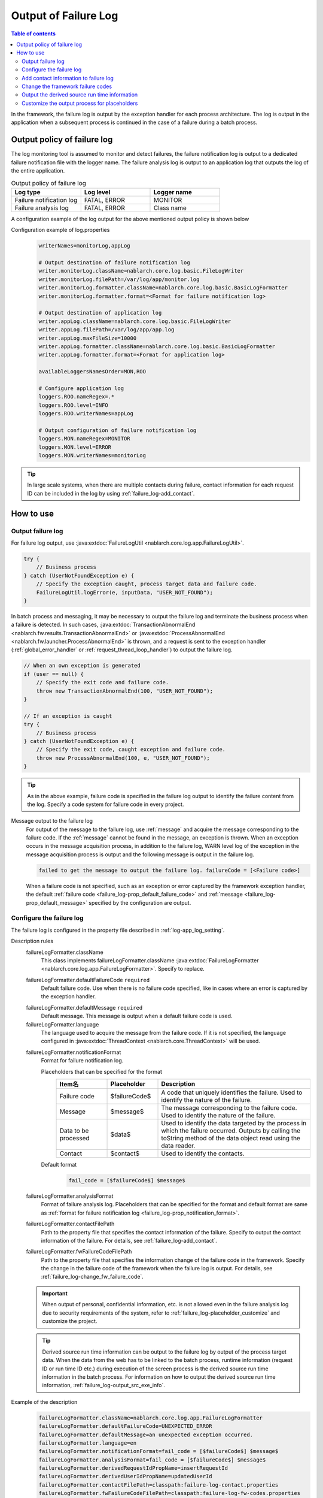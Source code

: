.. _failure_log:

Output of Failure Log
==================================================

.. contents:: Table of contents
  :depth: 3
  :local:

In the framework, the failure log is output by the exception handler for each process architecture.
The log is output in the application when a subsequent process is continued in the case of a failure during a batch process.

Output policy of failure log
--------------------------------------------------
The log monitoring tool is assumed to monitor and detect failures,
the failure notification log is output to a dedicated failure notification file with the logger name.
The failure analysis log is output to an application log that outputs the log of the entire application.

.. list-table:: Output policy of failure log
   :header-rows: 1
   :class: white-space-normal
   :widths: 30,30,30

   * - Log type
     - Log level
     - Logger name

   * - Failure notification log
     - FATAL, ERROR
     - MONITOR

   * - Failure analysis log
     - FATAL, ERROR
     - Class name

A configuration example of the log output for the above mentioned output policy is shown below

Configuration example of log.properties
 .. code-block:: properties

  writerNames=monitorLog,appLog

  # Output destination of failure notification log
  writer.monitorLog.className=nablarch.core.log.basic.FileLogWriter
  writer.monitorLog.filePath=/var/log/app/monitor.log
  writer.monitorLog.formatter.className=nablarch.core.log.basic.BasicLogFormatter
  writer.monitorLog.formatter.format=<Format for failure notification log>

  # Output destination of application log
  writer.appLog.className=nablarch.core.log.basic.FileLogWriter
  writer.appLog.filePath=/var/log/app/app.log
  writer.appLog.maxFileSize=10000
  writer.appLog.formatter.className=nablarch.core.log.basic.BasicLogFormatter
  writer.appLog.formatter.format=<Format for application log>

  availableLoggersNamesOrder=MON,ROO

  # Configure application log
  loggers.ROO.nameRegex=.*
  loggers.ROO.level=INFO
  loggers.ROO.writerNames=appLog

  # Output configuration of failure notification log
  loggers.MON.nameRegex=MONITOR
  loggers.MON.level=ERROR
  loggers.MON.writerNames=monitorLog

.. tip::

 In large scale systems, when there are multiple contacts during failure,
 contact information for each request ID can be included in the log by using :ref:`failure_log-add_contact`.

How to use
--------------------------------------------------

.. _failure_log-logging:

Output failure log
~~~~~~~~~~~~~~~~~~~~~~~~~~~~~~~~~~~~~~~~~~~~~~~~~~
For failure log output, use :java:extdoc:`FailureLogUtil <nablarch.core.log.app.FailureLogUtil>`.

.. code-block:: java

  try {
      // Business process
  } catch (UserNotFoundException e) {
      // Specify the exception caught, process target data and failure code.
      FailureLogUtil.logError(e, inputData, "USER_NOT_FOUND");
  }

In batch process and messaging, it may be necessary to output the failure log and terminate the business process
when a failure is detected.
In such cases,
:java:extdoc:`TransactionAbnormalEnd <nablarch.fw.results.TransactionAbnormalEnd>` or
:java:extdoc:`ProcessAbnormalEnd <nablarch.fw.launcher.ProcessAbnormalEnd>` is thrown,
and a request is sent to the exception handler (:ref:`global_error_handler` or :ref:`request_thread_loop_handler`) to output the failure log.

.. code-block:: java

  // When an own exception is generated
  if (user == null) {
      // Specify the exit code and failure code.
      throw new TransactionAbnormalEnd(100, "USER_NOT_FOUND");
  }

  // If an exception is caught
  try {
      // Business process
  } catch (UserNotFoundException e) {
      // Specify the exit code, caught exception and failure code.
      throw new ProcessAbnormalEnd(100, e, "USER_NOT_FOUND");
  }

.. tip::
 As in the above example, failure code is specified in the failure log output to identify the failure content from the log.
 Specify a code system for failure code in every project.

Message output to the failure log
 For output of the message to the failure log, use :ref:`message` and acquire the message corresponding to the failure code.
 If the :ref:`message` cannot be found in the message, an exception is thrown.
 When an exception occurs in the message acquisition process, in addition to the failure log,
 WARN level log of the exception in the message acquisition process is output and the following message is output in the failure log.

 .. code-block:: bash

  failed to get the message to output the failure log. failureCode = [<Failure code>]

 When a failure code is not specified, such as an exception or error captured by the framework exception handler,
 the default :ref:`failure code <failure_log-prop_default_failure_code>` and :ref:`message <failure_log-prop_default_message>`
 specified by the configuration are output.

.. _failure_log-setting:

Configure the failure log
~~~~~~~~~~~~~~~~~~~~~~~~~~~~~~~~~~~~~~~~~~~~~~~~~~
The failure log is configured in the property file described in :ref:`log-app_log_setting`.

Description rules
 \

 failureLogFormatter.className
  This class implements failureLogFormatter.className :java:extdoc:`FailureLogFormatter <nablarch.core.log.app.FailureLogFormatter>`.
  Specify to replace.

 .. _failure_log-prop_default_failure_code:

 failureLogFormatter.defaultFailureCode ``required``
  Default failure code.
  Use when there is no failure code specified, like in cases where an error is captured by the exception handler.

 .. _failure_log-prop_default_message:

 failureLogFormatter.defaultMessage ``required``
  Default message.
  This message is output when a default failure code is used.

 failureLogFormatter.language
  The language used to acquire the message from the failure code.
  If it is not specified, the language configured in :java:extdoc:`ThreadContext <nablarch.core.ThreadContext>` will be used.

 .. _failure_log-prop_notification_format:

 failureLogFormatter.notificationFormat
  Format for failure notification log.

  Placeholders that can be specified for the format
   \

   .. list-table::
      :header-rows: 1
      :class: white-space-normal
      :widths: 20,20,60

      * - Item名
        - Placeholder
        - Description

      * - Failure code
        - $failureCode$
        - A code that uniquely identifies the failure. Used to identify the nature of the failure.

      * - Message
        - $message$
        - The message corresponding to the failure code. Used to identify the nature of the failure.

      * - Data to be processed
        - $data$
        - Used to identify the data targeted by the process in which the failure occurred.
          Outputs by calling the toString method of the data object read using the data reader.

      * - Contact
        - $contact$
        - Used to identify the contacts.

  Default format
   .. code-block:: java

    fail_code = [$failureCode$] $message$

 failureLogFormatter.analysisFormat
  Format of failure analysis log.
  Placeholders that can be specified for the format and default format are same as
  :ref:`format for failure notification log <failure_log-prop_notification_format>`.

 failureLogFormatter.contactFilePath
  Path to the property file that specifies the contact information of the failure.
  Specify to output the contact information of the failure.
  For details, see :ref:`failure_log-add_contact`.

 failureLogFormatter.fwFailureCodeFilePath
  Path to the property file that specifies the information change of the failure code in the framework.
  Specify the change in the failure code of the framework when the failure log is output.
  For details, see :ref:`failure_log-change_fw_failure_code`.


 .. important::
  When output of personal, confidential information, etc. is not allowed even in the failure analysis log
  due to security requirements of the system, refer to :ref:`failure_log-placeholder_customize` and customize the project.

 .. tip::
  Derived source run time information can be output to the failure log by output of the process target data.
  When the data from the web has to be linked to the batch process,
  runtime information (request ID or run time ID etc.) during execution of the screen process is the derived source run time information in the batch process.
  For information on how to output the derived source run time information, :ref:`failure_log-output_src_exe_info`.

Example of the description
 .. code-block:: properties

  failureLogFormatter.className=nablarch.core.log.app.FailureLogFormatter
  failureLogFormatter.defaultFailureCode=UNEXPECTED_ERROR
  failureLogFormatter.defaultMessage=an unexpected exception occurred.
  failureLogFormatter.language=en
  failureLogFormatter.notificationFormat=fail_code = [$failureCode$] $message$
  failureLogFormatter.analysisFormat=fail_code = [$failureCode$] $message$
  failureLogFormatter.derivedRequestIdPropName=insertRequestId
  failureLogFormatter.derivedUserIdPropName=updatedUserId
  failureLogFormatter.contactFilePath=classpath:failure-log-contact.properties
  failureLogFormatter.fwFailureCodeFilePath=classpath:failure-log-fw-codes.properties

.. _failure_log-add_contact:

Add contact information to failure log
~~~~~~~~~~~~~~~~~~~~~~~~~~~~~~~~~~~~~~~~~~~~~~~~~~
The contact information may have to be included in the failure log, like in the case with multiple contacts during failure of large scale systems.
Therefore, a function that specifies the contact information for each request ID should be provided in the output failure log.

Addition of the contact information should be specified in the property file.Specify the request ID as the key and contact information as the value.
Request ID specified as the key is searched using prefix match with the request ID acquired from :java:extdoc:`ThreadContext <nablarch.core.ThreadContext>`.
Therefore, after reading the contents of the property file, sort in the descending order of the key name length for retrieval using limited request ID.

An example of adding the contact information is shown below.

First, prepare a property file. A file with the name ``failure-log-contact.properties`` that is placed directly under the class path.

Configuration example of failure-log-contact.properties
 .. code-block:: properties

  # Request ID= Contact information
  /users/=USRMGR999
  /users/index=USRMGR300
  /users/list=USRMGR301
  /users/new=USRMGR302
  /users/edit=USRMGR303

 The above-mentioned property file is sorted as follows and is used for the search in order from the top.

 .. code-block:: properties

  # If the key names have the same length, the order changes each time they are executed.
  /users/index=USRMGR300
  /users/list=USRMGR301
  /users/edit=USRMGR303
  /users/new=USRMGR302
  /users/=USRMGR999

Next, specify the placeholder ``$contact$`` that represents the contact information in the failure log format.
Specify the property file path.

Configuration example of app-log.properties
 .. code-block:: properties

  # Configuration of FailureLogFormatter
  failureLogFormatter.defaultFailureCode=UNEXPECTED_ERROR
  failureLogFormatter.defaultMessage=an unexpected exception occurred.
  failureLogFormatter.notificationFormat=[$failureCode$:$message$] <$contact$>
  failureLogFormatter.analysisFormat=fail_code = [$failureCode$] $message$ <$contact$>

  # Specify the property file path.
  failureLogFormatter.contactFilePath=classpath:failure-log-contact.properties

Contact information is output for every request ID based on the above mentioned configuration.
An output example of failure that occurred for the request ID ``/users/new`` is shown below.
``USRMGR302`` is output to the location (enclosed in <>) where ``$contact$`` is specified.

.. code-block:: bash

 # Failure notification log
 2011-02-15 15:09:57.691 -FATAL- [APUSRMGR0001201102151509320020009] R[/users/new] U[0000000001] [UNEXPECTED_ERROR:an unexpected exception occurred.] <USRMGR302>

 # Failure analysis log
 2011-02-15 15:09:57.707 -FATAL- [APUSRMGR0001201102151509320020009] R[/users/new] U[0000000001] fail_code = [UNEXPECTED_ERROR] an unexpected exception occurred. <USRMGR302>
 # Stack trace is omitted.

Outputs null when the contact information corresponding to the request ID cannot be found.

.. _failure_log-change_fw_failure_code:

Change the framework failure codes
~~~~~~~~~~~~~~~~~~~~~~~~~~~~~~~~~~~~~~~~~~~~~~~~~~
A RuntimeException exception is thrown when an unexpected error occurs in the framework.
As a result, for all the exceptions thrown by the framework, default failure code is used and output to the failure log.
In failure monitoring, since there may be cases where filtering the monitoring target based on the failure code may be required,
a function should be provided to specify the framework failure code in the output of the failure log.

Framework failure code can be specified for every class name that throws an exception.
The "class in which the exception is thrown" is the root element for the stack trace.
For example, the class is nablarch.core.message.StringResourceHolder for the following stack trace.

.. code-block:: bash

 Stack Trace Information :
 java.lang.RuntimeException: ValidateFor method invocation failed. targetClass = java.lang.Class, method = validateForRegisterUser
     at nablarch.core.validation.ValidationManager.validateAndConvert(ValidationManager.java:202)
     # Omits stack trace in the middle.
 Caused by: nablarch.core.message.MessageNotFoundException: message was not found. message id = MSG00010
     at nablarch.core.message.StringResourceHolder.get(StringResourceHolder.java:40)
     # Subsequent stack trace is omitted.(Caused by does not appear subsequently)

However, it is not realistic to configure failure codes for every framework class as the classification will become too detailed.
Basically, it is possible to determine which function of the framework threw an exception by specifying the failure code for the package name unit.

The failure code of the framework is specified in the property file.
Specify the framework package name as the key and failure code as value in the property file.
The package name specified as the key is used with prefix match to search the FQCN (fully qualified class name) of the class
which threw an exception obtained from stack trace. Therefore, after reading the contents of the property file,
sort in the descending order of the key name length for retrieval using limited package name.

An example for changing the framework failure code is shown below

First, prepare a property file.
A file with the name ``failure-log-fw-codes.properties`` that is placed directly under the class path.
By specifying the nablarch package name, failure codes can be specified for all the packages to which the failure codes have not been specified separately.

Configuration example of failure-log-fw-codes.properties
 .. code-block:: properties

  # Framework package name = Failure code
  nablarch=FW_ERROR
  nablarch.core.cache=FW_CACHE_ERROR
  nablarch.core.date=FW_DATE_ERROR
  nablarch.core.db=FW_DB_ERROR
  nablarch.core.message=FW_MESSAGE_ERROR
  nablarch.core.repository=FW_REPOSITORY_ERROR
  nablarch.core.transaction=FW_TRANSACTION_ERROR

 The above-mentioned property file is sorted as follows and is used for the search in order from the top.

 .. code-block:: properties

   nablarch.core.transaction=FW_TRANSACTION_ERROR
   nablarch.core.repository=FW_REPOSITORY_ERROR
   nablarch.core.message=FW_MESSAGE_ERROR
   nablarch.core.cache=FW_CACHE_ERROR
   nablarch.core.date=FW_DATE_ERROR
   nablarch.core.db=FW_DB_ERROR
   nablarch=FW_ERROR

Next, specify the property file path in the configuration of FailureLogFormatter.

Configuration example of app-log.properties
 .. code-block:: properties

  failureLogFormatter.defaultFailureCode=UNEXPECTED_ERROR
  failureLogFormatter.defaultMessage=an unexpected exception occurred.
  failureLogFormatter.notificationFormat=[$failureCode$:$message$]
  failureLogFormatter.analysisFormat=fail_code = [$failureCode$] $message$
  # Specify the property file path.
  failureLogFormatter.fwFailureCodeFilePath=classpath:failure-log-fw-codes.properties

The framework failure code is changed based on the above configuration. Some output examples of the failure notification log is shown below

When exception is thrown with nablarch.core.date.BasicBusinessDateProvider class
 .. code-block:: bash

  # Applicable when nablarch.core.date of property file = FW_DATE_ERROR.
  2011-02-15 16:48:54.993 -FATAL- [APUSRMGR0001201102151648315060002] R[/login] U[9999999999] fail_code = [FW_DATE_ERROR] segment was not found. segment:00.
  Stack Trace Information :
  java.lang.IllegalStateException: segment was not found. segment:00.
      at nablarch.core.date.BasicBusinessDateProvider.getDate(BasicBusinessDateProvider.java:103)
      # Subsequent stack trace is omitted.

When exception is thrown withnablarch.core.message.StringResourceHolder class
 .. code-block:: bash

  # Applicable when nablarch.core.message of property file = FW_MESSAGE_ERROR.
  2011-02-15 16:54:06.413 -FATAL- [APUSRMGR0001201102151653476260011] R[/users/edit] U[0000000001] fail_code = [FW_MESSAGE_ERROR] ValidateFor method invocation failed. targetClass = java.lang.Class, method = validateForRegisterUser
  Stack Trace Information :
  java.lang.RuntimeException: ValidateFor method invocation failed. targetClass = java.lang.Class, method = validateForRegisterUser
      at nablarch.core.validation.ValidationManager.validateAndConvert(ValidationManager.java:202)
      # Omits stack trace in the middle.
  Caused by: nablarch.core.message.MessageNotFoundException: message was not found. message id = MSG00010
      at nablarch.core.message.StringResourceHolder.get(StringResourceHolder.java:40)
      # Subsequent stack trace is omitted.

When exception is thrown withnablarch.common.authentication.PasswordAuthenticator class
 .. code-block:: bash

  # Applicable when nablarch of property file =FW_ERROR.
  2011-02-15 16:59:03.076 -FATAL- [APUSRMGR0001201102151658551890017] R[/login] U[9999999999] fail_code = [FW_ERROR] authentication failed.
  Stack Trace Information :
  nablarch.common.authentication.AuthenticationFailedException
      at nablarch.common.authentication.PasswordAuthenticator.authenticate(PasswordAuthenticator.java:302)
      # Subsequent stack trace is omitted.

.. _failure_log-output_src_exe_info:

Output the derived source run time information
~~~~~~~~~~~~~~~~~~~~~~~~~~~~~~~~~~~~~~~~~~~~~~~~~~
When the data from the web has to be linked to the batch,
runtime information during execution of the screen process is the derived source run time information in the batch process.
Hereinafter, when data is linked between the process architectures, the side that performs the process first is referred to as the pre-stage process, and the side that performs the process later is referred to as the post-stage process.
When a failure occurs in the post-stage process, derived source run time information is output to reduce the tracking work of the pre-stage process.

The placeholder "$data$" of this function can be used to output the derived source run time information.
When the placeholder “$data$” is specified, the data read using the data reader is output in the failure log.
If derived source run time information is included in advance in the pre-stage process by using this function,
when a failure occurs in post-stage process , derived source run time information of the pre-stage process is output as the process target data.

An output example of the derived source run time information in the data link using the database is shown here.
The run time information is configured with the following column names in the pre-stage process.

==================== ====================
Item                 Column name
Request ID           INSERT_REQUEST_ID
Run time ID          INSERT_EXECUTION_ID
User ID              UPDATED_USER_ID
==================== ====================

Configuration example of app-log.properties
 .. code-block:: properties

  failureLogFormatter.defaultFailureCode=UNEXPECTED_ERROR
  failureLogFormatter.defaultMessage=an unexpected exception occurred.
  failureLogFormatter.notificationFormat=fail_code = [$failureCode$] $message$
  # Specify the placeholder "data" of process target data in the format of the failure analysis log.
  failureLogFormatter.analysisFormat=fail_code = [$failureCode$] $message$\nInput Data :\n$data$

Output example of failure analysis log
 .. code-block:: bash

  # Failure analysis log
  2011-09-26 21:06:35.745 -FATAL- root [EXECUTION_ID_0000000123456789] boot_proc = [] proc_sys = [] req_id = [RB11AC0160] usr_id = [batchuser1] fail_code = [USER_REGISTER_FAILED] Registration of user information failed.
  Input Data :
  {MOBILE_PHONE_NUMBER_AREA_CODE=002, KANJI_NAME=Yamamoto Taro, USER_INFO_ID=00000000000000000113, INSERT_EXECUTION_ID=EXECUTION_ID_2000000123456789, MAIL_ADDRESS=yamamoto@sample.com, MOBILE_PHONE_NUMBER_CITY_CODE=0003, UPDATED_USER_ID=batch_user, MOBILE_PHONE_NUMBER_SBSCR_CODE=0004, KANA_NAME= Yamamoto Taro, EXTENSION_NUMBER_BUILDING=13, LOGIN_ID=12345678901234567890, EXTENSION_NUMBER_PERSONAL=1235, INSERT_REQUEST_ID=RB11AC0140}
  Stack Trace Information :
  [100 TransactionAbnormalEnd] Registration of user information failed.
      at nablarch.sample.ss11AC.B11AC016Action.handle(B11AC016Action.java:73)
      at nablarch.sample.ss11AC.B11AC016Action.handle(B11AC016Action.java:1)
      at nablarch.fw.action.BatchAction.handle(BatchAction.java:1)
      # Subsequent stack trace is omitted.

The following run time information is output in the process target data ("Input Data:" of output example).
 .. code-block:: properties

  INSERT_REQUEST_ID=RB11AC0140
  INSERT_EXECUTION_ID=EXECUTION_ID_2000000123456789
  UPDATED_USER_ID=batch_user

.. _failure_log-placeholder_customize:

Customize the output process for placeholders
~~~~~~~~~~~~~~~~~~~~~~~~~~~~~~~~~~~~~~~~~~~~~~~~~~
Since all the data items of the process target data ($data$) are output with the toString method by default,
in some cases masking certain specific items based on the project security requirements may be necessary.
When the output process for the placeholder has to be customized, perform the following operation.

* Create a class that implements :java:extdoc:`LogItem <nablarch.core.log.LogItem>`
* Create a class that inherits :java:extdoc:`FailureLogFormatter <nablarch.core.log.app.FailureLogFormatter>` and add a placeholder
* Configure such that a class that inherits :java:extdoc:`FailureLogFormatter <nablarch.core.log.app.FailureLogFormatter>` is used

A customization example of the output process corresponding to the process target data ($data$) is shown here.

Create a class that implements :java:extdoc:`LogItem <nablarch.core.log.LogItem>`
 Create a class that provides output contents corresponding to the process target data ($data$).
 Create a class by inheriting :java:extdoc:`DataItem <nablarch.core.log.app.FailureLogFormatter.DataItem>` provided by the framework
 and implement such that mask processing is performed only for Map type of process target data.

 .. code-block:: java

  // Defined as an inner class in the extension class of FailureLogFormatter.
  private static final class CustomDataItem extends DataItem {

      /** Mask character */
      private static final char MASKING_CHAR = '*';

      /** Pattern to be masked */
      private static final Pattern[] MASKING_PATTERNS
              = new Pattern[] { Pattern.compile(".*MOBILE_PHONE_NUMBER.*"),
                                Pattern.compile(".*MAIL.*")};

      /**
       * Editor for masking map values.
       * Map editing utility provided by the framework.
       */
      private MapValueEditor mapValueEditor
          = new MaskingMapValueEditor(MASKING_CHAR, MASKING_PATTERNS);

      @Override
      @SuppressWarnings("unchecked")
      public String get(FailureLogContext context) {

          // Call getData method of FailureLogContext and acquire process target data.
          Object data = context.getData();

          // If it is not Map, call the default implementation of the framework.
          if (!(data instanceof Map)) {
              return super.get(context);
          }

          // Returns a string with the Map masked.
          Map<String, String> editedMap = new TreeMap<String, String>();
          for (Map.Entry<Object, Object> entry : ((Map<Object, Object>) data).entrySet()) {
              String key = entry.getKey().toString();
              editedMap.put(key, mapValueEditor.edit(key, entry.getValue()));
          }
          return editedMap.toString();
      }
  }

Create a class that inherits :java:extdoc:`FailureLogFormatter <nablarch.core.log.app.FailureLogFormatter>` and add a placeholder
 Override :java:extdoc:`FailureLogFormatter#getLogItems <nablarch.core.log.app.FailureLogFormatter.getLogItems(java.util.Map)>`
 and configure CustomDataItem for placeholder ``$data$``.

 .. code-block:: java

  public class CustomDataFailureLogFormatter extends FailureLogFormatter {

      @Override
      protected Map<String, LogItem<FailureLogContext>> getLogItems(Map<String, String> props) {

          Map<String, LogItem<FailureLogContext>> logItems = super.getLogItems(props);

          // Overwrite by configuring $data$ with CustomDataItem.
          logItems.put("$data$", new CustomDataItem());

          return logItems;
      }

      private static final class CustomDataItem extends DataItem {
          // Omitted
      }
   }

Configure such that a class that inherits :java:extdoc:`FailureLogFormatter <nablarch.core.log.app.FailureLogFormatter>` is used
 Configure in ``app-log.properties`` such that CustomDataFailureLogFormatter is used as the formatter for failure log.

 .. code-block:: properties

  # Specify CustomDataFailureLogFormatter.
  failureLogFormatter.className=nablarch.core.log.app.CustomDataFailureLogFormatter
  failureLogFormatter.defaultFailureCode=UNEXPECTED_ERROR
  failureLogFormatter.defaultMessage=an unexpected exception occurred.
  failureLogFormatter.notificationFormat=fail_code = [$failureCode$] $message$
  failureLogFormatter.analysisFormat=fail_code = [$failureCode$] $message$\nInput Data :\n$data$
